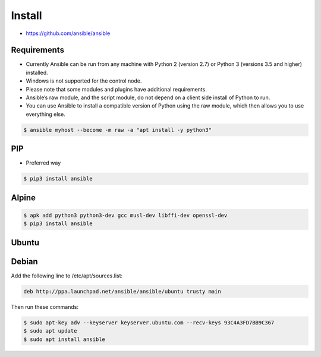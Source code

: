 *******
Install
*******

* https://github.com/ansible/ansible

Requirements
============
* Currently Ansible can be run from any machine with Python 2 (version 2.7) or Python 3 (versions 3.5 and higher) installed.
* Windows is not supported for the control node.
* Please note that some modules and plugins have additional requirements.
* Ansible’s raw module, and the script module, do not depend on a client side install of Python to run.
* You can use Ansible to install a compatible version of Python using the raw module, which then allows you to use everything else.

.. code-block:: console

    $ ansible myhost --become -m raw -a "apt install -y python3"


PIP
===
* Preferred way

.. code-block:: console

    $ pip3 install ansible

Alpine
======
.. code-block:: console

    $ apk add python3 python3-dev gcc musl-dev libffi-dev openssl-dev
    $ pip3 install ansible

Ubuntu
======
.. code-block:: console
    :caption: Install older version (provided by Ubuntu)

    $ apt install ansible

.. code-block:: console
    :caption: Install current version (provided by Ansible)

    $ sudo apt update
    $ sudo apt install software-properties-common
    $ sudo apt-add-repository --yes --update ppa:ansible/ansible
    $ sudo apt install ansible


Debian
======
Add the following line to /etc/apt/sources.list:

.. code-block:: text

    deb http://ppa.launchpad.net/ansible/ansible/ubuntu trusty main

Then run these commands:

.. code-block:: console

    $ sudo apt-key adv --keyserver keyserver.ubuntu.com --recv-keys 93C4A3FD7BB9C367
    $ sudo apt update
    $ sudo apt install ansible

